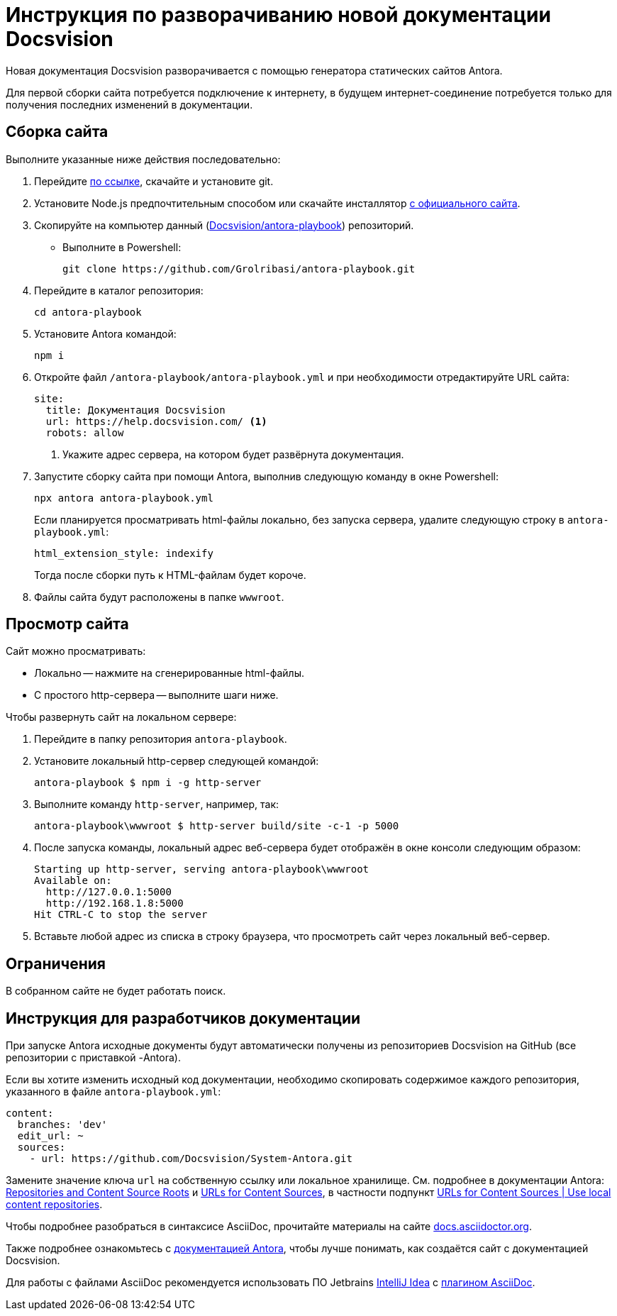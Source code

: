 = Инструкция по разворачиванию новой документации Docsvision

Новая документация Docsvision разворачивается с помощью генератора статических сайтов Antora.

Для первой сборки сайта потребуется подключение к интернету, в будущем интернет-соединение потребуется только для получения последних изменений в документации.

[#assembly]
== Сборка сайта

.Выполните указанные ниже действия последовательно:
. Перейдите https://git-scm.com/download/win[по ссылке], скачайте и установите git.
. Установите Node.js предпочтительным способом или скачайте инсталлятор https://nodejs.org/en/download/[с официального сайта].
. Скопируйте на компьютер данный (https://github.com/Grolribasi/antora-playbook[Docsvision/antora-playbook]) репозиторий.
+
* Выполните в Powershell:
+
 git clone https://github.com/Grolribasi/antora-playbook.git
+
. Перейдите в каталог репозитория:
+
 cd antora-playbook
+
. Установите Antora командой:
+
 npm i
+
. Откройте файл `/antora-playbook/antora-playbook.yml` и при необходимости отредактируйте URL сайта:
+
[source,yaml]
----
site:
  title: Документация Docsvision
  url: https://help.docsvision.com/ <.>
  robots: allow
----
<.> Укажите адрес сервера, на котором будет развёрнута документация.
+
. Запустите сборку сайта при помощи Antora, выполнив следующую команду в окне Powershell:
+
[source]
----
npx antora antora-playbook.yml
----
+
****
Если планируется просматривать html-файлы локально, без запуска сервера, удалите следующую строку в `antora-playbook.yml`:

  html_extension_style: indexify

Тогда после сборки путь к HTML-файлам будет короче.
****
+
. Файлы сайта будут расположены в папке `wwwroot`.

[#view]
== Просмотр сайта

.Сайт можно просматривать:
** Локально -- нажмите на сгенерированные html-файлы.
** С простого http-сервера -- выполните шаги ниже.

.Чтобы развернуть сайт на локальном сервере:
. Перейдите в папку репозитория `antora-playbook`.
. Установите локальный http-сервер следующей командой:
+
 antora-playbook $ npm i -g http-server
+
. Выполните команду `http-server`, например, так:
+
 antora-playbook\wwwroot $ http-server build/site -c-1 -p 5000
+
. После запуска команды, локальный адрес веб-сервера будет отображён в окне консоли следующим образом:
+
[source]
----
Starting up http-server, serving antora-playbook\wwwroot
Available on:
  http://127.0.0.1:5000
  http://192.168.1.8:5000
Hit CTRL-C to stop the server
----
+
. Вставьте любой адрес из списка в строку браузера, что просмотреть сайт через локальный веб-сервер.

[#limit]
== Ограничения

В собранном сайте не будет работать поиск.

// Чтобы воспользоваться функциями локального (офлайн) поиска, рекомендуется использовать расширение Antora Lunr Search. Подробная инструкция по разворачиванию приведена https://www.npmjs.com/package/antora-lunr[по ссылке].
//
// Перед использованием расширения Antora Lunr Search рекомендуется удалить папку `antora-playbook/supplemental-ui`.

[#dev]
== Инструкция для разработчиков документации

При запуске Antora исходные документы будут автоматически получены из репозиториев Docsvision на GitHub (все репозитории с приставкой -Antora).

Если вы хотите изменить исходный код документации, необходимо скопировать содержимое каждого репозитория, указанного в файле `antora-playbook.yml`:

[source,yml]
----
content:
  branches: 'dev'
  edit_url: ~
  sources:
    - url: https://github.com/Docsvision/System-Antora.git
----

Замените значение ключа `url` на собственную ссылку или локальное хранилище. См. подробнее в документации Antora: https://docs.antora.org/antora/latest/content-source-repositories/[Repositories and Content Source Roots] и https://docs.antora.org/antora/latest/playbook/content-source-url[URLs for Content Sources], в частности подпункт https://docs.antora.org/antora/latest/playbook/content-source-url/#local-urls[URLs for Content Sources | Use local content repositories].

****
Чтобы подробнее разобраться в синтаксисе AsciiDoc, прочитайте материалы на сайте https://docs.asciidoctor.org/asciidoc/latest/[docs.asciidoctor.org].

Также подробнее ознакомьтесь с https://docs.antora.org/[документацией Antora], чтобы лучше понимать, как создаётся сайт с документацией Docsvision.
****

Для работы с файлами AsciiDoc рекомендуется использовать ПО Jetbrains https://www.jetbrains.com/idea/download/#section=windows[IntelliJ Idea] с https://intellij-asciidoc-plugin.ahus1.de/docs/users-guide/index.html[плагином AsciiDoc].
